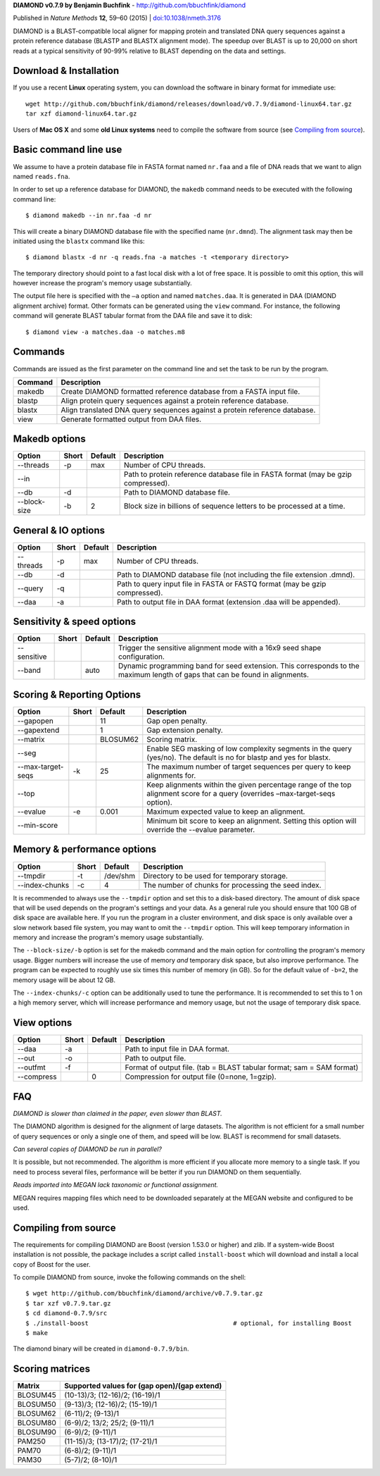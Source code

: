 **DIAMOND v0.7.9 by Benjamin Buchfink** - http://github.com/bbuchfink/diamond

Published in *Nature Methods* **12**, 59–60 (2015) | `doi:10.1038/nmeth.3176 <http://dx.doi.org/10.1038/nmeth.3176>`_

DIAMOND is a BLAST-compatible local aligner for mapping protein and translated DNA query sequences against a protein reference database (BLASTP and BLASTX alignment mode). The speedup over BLAST is up to 20,000 on short reads at a typical sensitivity of 90-99% relative to BLAST depending on the data and settings.

Download & Installation
=======================
If you use a recent **Linux** operating system, you can download the software in binary format for immediate use::

    wget http://github.com/bbuchfink/diamond/releases/download/v0.7.9/diamond-linux64.tar.gz
    tar xzf diamond-linux64.tar.gz

Users of **Mac OS X** and some **old Linux systems** need to compile the software from source (see `Compiling from source`_).

Basic command line use
======================
We assume to have a protein database file in FASTA format named ``nr.faa`` and a file of DNA reads that we want to align named ``reads.fna``.

In order to set up a reference database for DIAMOND, the ``makedb`` command needs to be executed with the following command line::

    $ diamond makedb --in nr.faa -d nr

This will create a binary DIAMOND database file with the specified name (``nr.dmnd``). The alignment task may then be initiated using the ``blastx`` command like this::

    $ diamond blastx -d nr -q reads.fna -a matches -t <temporary directory>

The temporary directory should point to a fast local disk with a lot of free space. It is possible to omit this option, this will however increase the program's memory usage substantially.

The output file here is specified with the ``–a`` option and named ``matches.daa``. It is generated in DAA (DIAMOND alignment archive) format. Other formats can be generated using the ``view`` command. For instance, the following command will generate BLAST tabular format from the DAA file and save it to disk::

    $ diamond view -a matches.daa -o matches.m8

Commands
========
Commands are issued as the first parameter on the command line and set the task to be run by the program.

======= ===========
Command Description
======= ===========
makedb  Create DIAMOND formatted reference database from a FASTA input file.
blastp  Align protein query sequences against a protein reference database.
blastx  Align translated DNA query sequences against a protein reference database.
view    Generate formatted output from DAA files.
======= ===========

Makedb options
==============
============ ===== ======= ===========
Option       Short Default Description
============ ===== ======= ===========
--threads    -p    max     Number of CPU threads.
--in                       Path to protein reference database file in FASTA format (may be gzip compressed).
--db         -d            Path to DIAMOND database file.
--block-size -b    2       Block size in billions of sequence letters to be processed at a time.
============ ===== ======= ===========

General & IO options
====================
========= ===== ======= ===========
Option    Short Default Description
========= ===== ======= ===========
--threads -p    max     Number of CPU threads.
--db      -d            Path to DIAMOND database file (not including the file extension .dmnd).
--query   -q            Path to query input file in FASTA or FASTQ format (may be gzip compressed).
--daa     -a            Path to output file in DAA format (extension .daa will be appended).
========= ===== ======= ===========

Sensitivity & speed options
===========================
=========== ===== ======= ===========
Option      Short Default Description
=========== ===== ======= ===========
--sensitive               Trigger the sensitive alignment mode with a 16x9 seed shape configuration.
--band            auto    Dynamic programming band for seed extension. This corresponds to the maximum length of gaps that can be found in alignments.
=========== ===== ======= ===========

Scoring & Reporting Options
=================
================= ===== ======== ===========
Option            Short Default  Description
================= ===== ======== ===========
--gapopen               11       Gap open penalty.
--gapextend             1        Gap extension penalty.
--matrix                BLOSUM62 Scoring matrix.
--seg                            Enable SEG masking of low complexity segments in the query (yes/no). The default is no for blastp and yes for blastx.
--max-target-seqs -k    25       The maximum number of target sequences per query to keep alignments for.
--top                            Keep alignments within the given percentage range of the top alignment score for a query (overrides –max-target-seqs option).
--evalue          -e    0.001    Maximum expected value to keep an alignment.
--min-score                      Minimum bit score to keep an alignment. Setting this option will override the --evalue parameter.
================= ===== ======== ===========

Memory & performance options
============================
============== ===== ======== ===========
Option         Short Default  Description
============== ===== ======== ===========
--tmpdir       -t    /dev/shm Directory to be used for temporary storage.
--index-chunks -c    4        The number of chunks for processing the seed index.
============== ===== ======== ===========
It is recommended to always use the ``--tmpdir`` option and set this to a disk-based directory. The amount of disk space that will be used depends on the program's settings and your data. As a general rule you should ensure that 100 GB of disk space are available here. If you run the program in a cluster environment, and disk space is only available over a slow network based file system, you may want to omit the ``--tmpdir`` option. This will keep temporary information in memory and increase the program's memory usage substantially.

The ``--block-size/-b`` option is set for the makedb command and the main option for controlling the program's memory usage. Bigger numbers will increase the use of memory *and* temporary disk space, but also improve performance. The program can be expected to roughly use six times this number of memory (in GB). So for the default value of ``-b=2``, the memory usage will be about 12 GB.

The ``--index-chunks/-c`` option can be additionally used to tune the performance. It is recommended to set this to 1 on a high memory server, which will increase performance and memory usage, but not the usage of temporary disk space.

View options
============
========== ===== ======== ===========
Option     Short Default  Description
========== ===== ======== ===========
--daa      -a             Path to input file in DAA format.
--out      -o             Path to output file.
--outfmt   -f             Format of output file. (tab = BLAST tabular format; sam = SAM format)
--compress       0        Compression for output file (0=none, 1=gzip).
========== ===== ======== ===========
FAQ
===
*DIAMOND is slower than claimed in the paper, even slower than BLAST.*

The DIAMOND algorithm is designed for the alignment of large datasets. The algorithm is not efficient for a small number of query sequences or only a single one of them, and speed will be low. BLAST is recommend for small datasets.

*Can several copies of DIAMOND be run in parallel?*

It is possible, but not recommended. The algorithm is more efficient if you allocate more memory to a single task. If you need to process several files, performance will be better if you run DIAMOND on them sequentially.

*Reads imported into MEGAN lack taxonomic or functional assignment.*

MEGAN requires mapping files which need to be downloaded separately at the MEGAN website and configured to be used.

.. _Compiling from source:
Compiling from source
=====================
The requirements for compiling DIAMOND are Boost (version 1.53.0 or higher) and zlib. If a system-wide Boost installation is not possible, the package includes a script called ``install-boost`` which will download and install a local copy of Boost for the user.

To compile DIAMOND from source, invoke the following commands on the shell::

    $ wget http://github.com/bbuchfink/diamond/archive/v0.7.9.tar.gz
    $ tar xzf v0.7.9.tar.gz
    $ cd diamond-0.7.9/src
    $ ./install-boost                                       # optional, for installing Boost
    $ make
    
The diamond binary will be created in ``diamond-0.7.9/bin``.

Scoring matrices
================
======== ============================================
Matrix   Supported values for (gap open)/(gap extend)
======== ============================================
BLOSUM45 (10-13)/3; (12-16)/2; (16-19)/1
BLOSUM50 (9-13)/3; (12-16)/2; (15-19)/1
BLOSUM62 (6-11)/2; (9-13)/1
BLOSUM80 (6-9)/2; 13/2; 25/2; (9-11)/1
BLOSUM90 (6-9)/2; (9-11)/1
PAM250   (11-15)/3; (13-17)/2; (17-21)/1
PAM70    (6-8)/2; (9-11)/1
PAM30    (5-7)/2; (8-10)/1
======== ============================================
